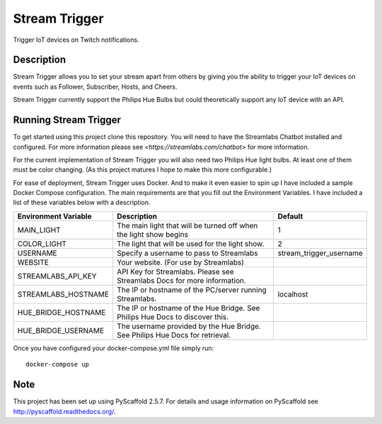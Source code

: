 ==============
Stream Trigger
==============


Trigger IoT devices on Twitch notifications.


Description
===========

Stream Trigger allows you to set your stream apart from others by giving you the ability to trigger your IoT devices
on events such as Follower, Subscriber, Hosts, and Cheers.

Stream Trigger currently support the Philips Hue Bulbs but could theoretically support any IoT device with an API.


Running Stream Trigger
======================

To get started using this project clone this repository. You will need to have the Streamlabs Chatbot installed and
configured. For more information please see `<https://streamlabs.com/chatbot>` for more information.

For the current implementation of Stream Trigger you will also need two Philips Hue light bulbs. At least one of them
must be color changing. (As this project matures I hope to make this more configurable.)

For ease of deployment, Stream Trigger uses Docker. And to make it even easier to spin up I have included a sample
Docker Compose configuration. The main requirements are that you fill out the Environment Variables. I have included
a list of these variables below with a description.

+------------------------+-------------------------------------------------------------------------------+------------------------+
| Environment Variable   | Description                                                                   | Default                |
+========================+===============================================================================+========================+
| MAIN_LIGHT             | The main light that will be turned off when the light show begins             | 1                      |
+------------------------+-------------------------------------------------------------------------------+------------------------+
| COLOR_LIGHT            | The light that will be used for the light show.                               | 2                      |
+------------------------+-------------------------------------------------------------------------------+------------------------+
| USERNAME               | Specify a username to pass to Streamlabs                                      | stream_trigger_username|
+------------------------+-------------------------------------------------------------------------------+------------------------+
| WEBSITE                | Your website. (For use by Streamlabs)                                         |                        |
+------------------------+-------------------------------------------------------------------------------+------------------------+
| STREAMLABS_API_KEY     | API Key for Streamlabs. Please see Streamlabs Docs for more information.      |                        |
+------------------------+-------------------------------------------------------------------------------+------------------------+
| STREAMLABS_HOSTNAME    | The IP or hostname of the PC/server running Streamlabs.                       | localhost              |
+------------------------+-------------------------------------------------------------------------------+------------------------+
| HUE_BRIDGE_HOSTNAME    | The IP or hostname of the Hue Bridge. See Philips Hue Docs to discover this.  |                        |
+------------------------+-------------------------------------------------------------------------------+------------------------+
| HUE_BRIDGE_USERNAME    | The username provided by the Hue Bridge. See Philips Hue Docs for retrieval.  |                        |
+------------------------+-------------------------------------------------------------------------------+------------------------+

Once you have configured your docker-compose.yml file simply run::

    docker-compose up


Note
====

This project has been set up using PyScaffold 2.5.7. For details and usage
information on PyScaffold see http://pyscaffold.readthedocs.org/.
